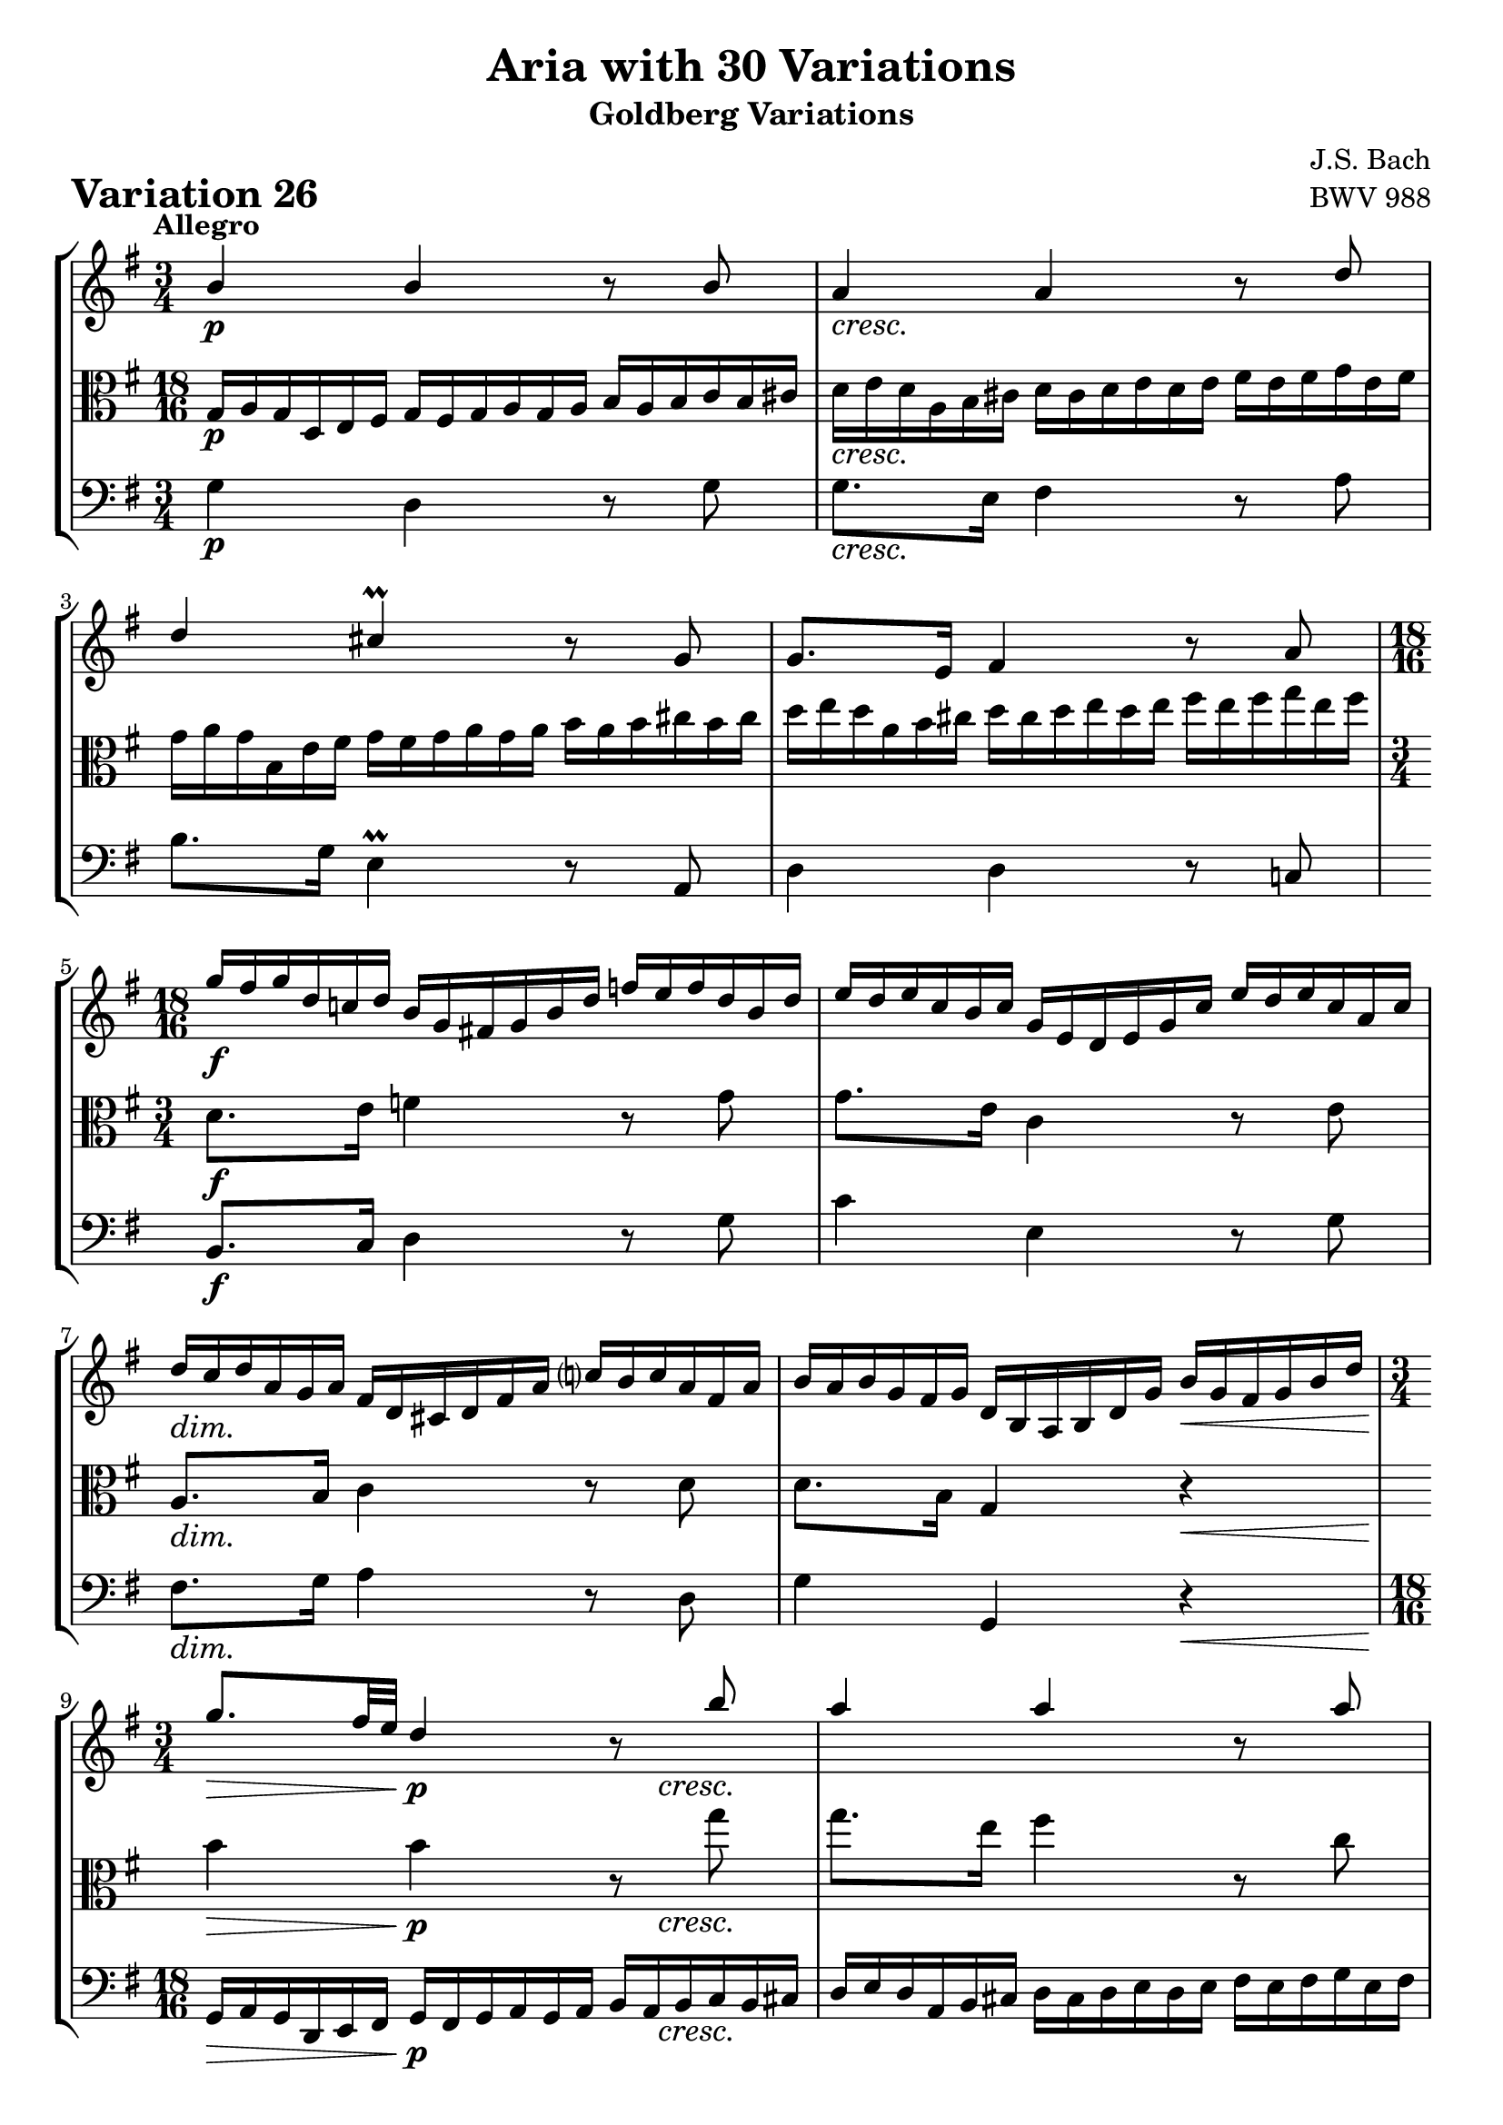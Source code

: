 \version "2.24.2"

#(set-default-paper-size "a4")

\paper {
    ragged-bottom = ##t
    print-page-number = ##f
    print-all-headers = ##t
    tagline = ##f
    indent = #0
    page-breaking = #ly:optimal-breaking
}

\pointAndClickOff

violinP = \relative g' {
    \set Score.alternativeNumberingStyle = #'numbers
    \accidentalStyle modern-voice-cautionary
    \override Rest.staff-position = #0
    \dotsNeutral \dynamicNeutral \phrasingSlurNeutral \slurNeutral \stemNeutral \textSpannerNeutral \tieNeutral \tupletNeutral

    \tempo "Allegro"
    \override DynamicTextSpanner.style = #'none

    \repeat volta 2 {
        \time 3/4
        b4 \p b4 r8 b8 | % 1
        a4 \cresc a4 r8 d8 | % 2
        d4 cis4 \prall r8 g8 | % 3
        g8. [ e16 ] fis4 r8 a8 | % 4

        \time 18/16
        \set Staff.timeSignatureFraction = 18/16
        g'16 \f [ fis g d c! d ] b16 [ g fis! g b d ] f16 [ e f d b d ] | % 5
        e16 [ d e c b c ] g16 [ e d e g c ] e16 [ d e c a c ] | % 6
        d16 \dim [ c d a g a ] fis16 [ d cis d fis a ] c!16 [ b c a fis a ] | % 7
        b16 [ a b g fis g ] d16 [ b a b d g ] b16 \< [ g fis g b d ] | % 8

        \time 3/4
        \set Staff.timeSignatureFraction = 3/4
        g8. \> [ fis32 e32 ] d4 \p r8 \cresc b'8 | % 9
        a4 a4 r8 a8 | % 10
        a4 g4 r8 g8 | % 11
        g8. [ e16 ] a,4 r8 g'8 | % 12
        g8. \f [ e16 ] fis4 r8 a8 | % 13
        b8. [ fis16 ] g4 r8 g8 | % 14

        \time 18/16
        \set Staff.timeSignatureFraction = 18/16
        cis,16 [ b cis e d e ] a,16 [ gis a cis e fis ] g!16 [ fis g e cis e ] | % 15
        fis16 [ e fis a g a ] d,16 [ cis d fis a cis ] d4. \mordent | % 16
    }
    \repeat volta 2 {
        \time 18/16
        \set Staff.timeSignatureFraction = 18/16
        a16 \p \< [ g a d \> c b \! ] a16 [ b a g a g ] fis16 [ g fis e fis e ] | % 17
        d16 \< [ c d g \> fis e \! ] d16 [ e d c d c ] b16 [ c b \cresc a b a ] | % 18

        \time 3/4
        \set Staff.timeSignatureFraction = 3/4
        e'8. [ b'16 ] a4 r8 a8 | % 19
        a8. [ fis16 ] dis4 r8 fis8 | % 20
        g8. \f [ fis16 ] e4 r8 g8 | % 21
        g4 f4 r8 a8 | % 22
        a8. [ fis16 ] dis4 r8 \dim fis8 | % 23
        fis8. [ dis16 ] e4 \< r \> | % 24

        r4 \p r8. g16 \cresc fis8. [ e16 ] | % 25
        d4 ~ d8. [ f16 ] e8. [ d16 ] | % 26
        c2 ~ c8. [ c16 ] | % 27

        \time 18/16
        \set Staff.timeSignatureFraction = 18/16
        fis,16 \f [ g fis cis d e ] \oneVoice fis16 [ e fis g fis g ] a16 [ g a b g a ] | % 28
        b16 [ c b \cresc fis g a ] b16 [ a b c b c ] \voiceOne d16 [ c d e c d ] | % 29
        e16 [ f e b c d ] \oneVoice e16 [ d e fis e fis ] g16 [ fis g a fis g ]| % 30
        a16 \ff [ b a fis g a ] b16 [ a b d c b ] a16 [ g fis e d c ] | % 31
        b16 [ a g fis g d ] b8 r8 r8 r4. \bar ":|." % 32
    }
}

violin = \relative g' {
    \set Score.alternativeNumberingStyle = #'numbers
    \accidentalStyle modern-voice-cautionary
    \override Rest.staff-position = #0
    \dotsNeutral \dynamicNeutral \phrasingSlurNeutral \slurNeutral \stemNeutral \textSpannerNeutral \tieNeutral \tupletNeutral
    \set Staff.midiInstrument = "violin"

    \repeat volta 2 {
        \voiceOne
        \time 3/4
        b4 b4 r8 b8 | % 1
        a4 a4 r8 d8 | % 2
        d4 cis4 \prall r8 g8 | % 3
        g8. [ e16 ] fis4 r8 a8 | % 4
        \scaleDurations #'(4 . 6) {
            \time 18/16
            \set Staff.timeSignatureFraction = 18/16
            g'16 [ fis g d c! d ] b16 [ g fis! g b d ] f16 [ e f d b d ] | % 5
            e16 [ d e c b c ] g16 [ e d e g c ] e16 [ d e c a c ] | % 6
            d16 [ c d a g a ] fis16 [ d cis d fis a ] c!16 [ b c a fis a ] | % 7
            b16 [ a b g fis g ] d16 [ b a b d g ] b16 [ g fis g b d ] | % 8
        }

        \scaleDurations #'(6 . 4)
        {
            \time 3/4
            \set Staff.timeSignatureFraction = 3/4
            g8. [ fis32 e32 ] d4 r8 b'8 | % 9
            a4 a4 r8 a8 | % 10
            a4 g4 r8 g8 | % 11
            g8. [ e16 ] a,4 r8 g'8 | % 12
        }
        g8. [ e16 ] fis4 r8 a8 | % 13
        b8. [ fis16 ] g4 r8 g8 | % 14

        \scaleDurations #'(4 . 6) {
            \time 18/16
            \set Staff.timeSignatureFraction = 18/16
            cis,16 [ b cis e d e ] a,16 [ gis a cis e fis ] g!16 [ fis g e cis e ] | % 15
            fis16 [ e fis a g a ] d,16 [ cis d fis a cis ] d4. \mordent | % 16
        }
    }
    \repeat volta 2 {
        \scaleDurations #'(4 . 6) {
            \time 18/16
            \set Staff.timeSignatureFraction = 18/16
            a16 ^\< [ g a d ^\> c b \! ] a16 [ b a g a g ] fis16 [ g fis e fis e ] | % 17
            d16 ^\< [ c d g ^\> fis e \! ] d16 [ e d c d c ] b16 [ c b a b a ] | % 18
        }

        \scaleDurations #'(6 . 4) {
            \time 3/4
            \set Staff.timeSignatureFraction = 3/4
            e'8. [ b'16 ] a4 r8 a8 | % 19
            a8. [ fis16 ] dis4 r8 fis8 | % 20
            g8. [ fis16 ] e4 r8 g8 | % 21
            g4 f4 r8 a8 | % 22
            a8. [ fis16 ] dis4 r8 fis8 | % 23
            fis8. [ dis16 ] e4 r | % 24
        }

        % \scaleDurations #'(6 . 4)
        {
            r4 r8. g16 fis8. [ e16 ] | % 25
            d4 ~ d8. [ f16 ] e8. [ d16 ] | % 26
            c2 ~ c8. [ c16 ] | % 27
        }

        \scaleDurations #'(4 . 4) {
            \time 18/16
            \set Staff.timeSignatureFraction = 18/16
            fis,16 [ g fis cis d e ] \oneVoice fis16 [ e fis g fis g ] a16 [ g a b g a ] | % 28
            b16 [ c b fis g a ] b16 [ a b c b c ] \voiceOne d16 [ c d e c d ] | % 29
            e16 [ f e b c d ] \oneVoice e16 [ d e fis e fis ] g16 [ fis g a fis g ]| % 30
            a16 [ b a fis g a ] b16 [ a b d c b ] a16 [ g fis e d c ] | % 31
            b16 [ a g fis g d ] b8 r8 r8 r4. \bar ":|." % 32
        }
    }
}

violaP = \relative b {
    \set Score.alternativeNumberingStyle = #'numbers
    \accidentalStyle modern-voice-cautionary
    \override Rest.staff-position = #0
    \dotsNeutral \dynamicNeutral \phrasingSlurNeutral \slurNeutral \stemNeutral \textSpannerNeutral \tieNeutral \tupletNeutral

    \tempo "Allegro"
    \override DynamicTextSpanner.style = #'none

    \repeat volta 2 {
        \time 18/16
        \set Staff.timeSignatureFraction = 18/16
        g16 \p [ a g d e fis ] g16 [ fis g a g a ] b16 [ a b c b cis ] | % 1
        d16 \cresc [ e d a b cis ] d16 [ cis d e d e ] fis16 [ e fis g e fis ] | % 2
        g16 [ a g b, e fis ] g16 [ fis g a g a ] b16 [ a b cis b cis ] | % 3
        d16 [ e d a b cis ] d16 [ cis d e d e ] fis16 [ e fis g e fis ] | % 4

        \time 3/4
        d,8. \f [ e16 ] f4 r8 g8 | % 5
        g8. [ e16 ] c4 r8 e8 | % 6
        a,8. \dim [ b16 ] c4 r8 d8 | % 7
        d8. [ b16 ] g4 r4 \< | % 8

        b'4 \> b4 \p r8 \cresc g'8 | % 9
        g8. [ e16 ] fis4 r8 c8 | % 10
        b8. [ dis16 ] e4 r8 e8 | % 11
        a,8. [ cis16 ] e,4 r8 cis'8 | % 12

        \time 18/16
        \set Staff.timeSignatureFraction = 18/16
        fis,16 \f [ e fis a g a ] d,16 [ cis d fis a b ] c!16 [ b c a fis a ] | % 13
        g16 [ fis g b a b ] e,16 [ dis e g b cis ] d!16 [ cis d b g b ] | % 14

        \time 3/4
        \set Staff.timeSignatureFraction = 3/4
        g4 cis,4 r8 a8 | % 15
        a8. [ e16 ] fis4 r4 | % 16
    }
    \repeat volta 2 {
        \time 3/4
        fis'8. \p [ e16 ] fis4 r8 d8 | % 17
        g8. [ a16 ] b4 r8 \cresc g8 | % 18

        \time 18/16
        \set Staff.timeSignatureFraction = 18/16
        g16 [ fis g b a g ] fis16 [ g fis e fis e ] dis16 [ e dis cis dis cis ] | % 19
        b16 [ ais b e dis cis ] b16 [ c b a b a ] g16 [ a g fis g fis ] | % 20
        e16 \f [ dis e b' a b ] g16 [ fis g b e fis ] g16 [ fis g e dis e ] | % 21
        c16 [ b c e d e ] a,16 [ gis a c f a ] c16 [ b c a f a ] | % 22
        dis,16 [ cis dis fis! e fis ] b,16 [ ais b dis fis g ] a!16 \dim [ g a fis dis fis ] | % 23
        g16 [ fis g b a b ] e,16 [ dis e g \< b dis ] e16 \! [ c b \> a g fis ] | % 24

        \time 3/4
        \set Staff.timeSignatureFraction = 3/4
        e8 \p r16 gis16 a8. [ b16 \cresc ] c4 ~ | % 25
        c8. [ fis,16 ] g8. [ a16 ] b4 ~ | % 26
        b8. [ e,16 ] fis8. [ g16 ] a8. [ g16 ] | % 27

        fis8 \f r d r a' r | % 28
        a \cresc r b r b r | % 29
        c r g r e r | % 30
        d \ff r e r fis r | % 31
        d r r4 r | % 32
    }
}

viola = \relative b {
    \set Score.alternativeNumberingStyle = #'numbers
    \accidentalStyle modern-voice-cautionary
    \override Rest.staff-position = #0
    \dotsNeutral \dynamicNeutral \phrasingSlurNeutral \slurNeutral \stemNeutral \textSpannerNeutral \tieNeutral \tupletNeutral
    \set Staff.midiInstrument = "viola"

    \repeat volta 2 {
        \scaleDurations #'(4 . 6) {
            \time 18/16
            \set Staff.timeSignatureFraction = 18/16
            g16 [ a g d e fis ] g16 [ fis g a g a ] b16 [ a b c b cis ] | % 1
            d16 [ e d a b cis ] d16 [ cis d e d e ] fis16 [ e fis g e fis ] | % 2
            g16 [ a g b, e fis ] g16 [ fis g a g a ] b16 [ a b cis b cis ] | % 3
            d16 [ e d a b cis ] d16 [ cis d e d e ] fis16 [ e fis g e fis ] | % 4
        }

        \time 3/4
        \set Staff.timeSignatureFraction = 3/4
        d,8. [ e16 ] f4 r8 g8 | % 5
        g8. [ e16 ] c4 r8 e8 | % 6
        a,8. [ b16 ] c4 r8 d8 | % 7
        d8. [ b16 ] g4 r4 | % 8

        \scaleDurations #'(6 . 4) {
            b'4 b4 r8 g'8 | % 9
            g8. [ e16 ] fis4 r8 c8 | % 10
            b8. [ dis16 ] e4 r8 e8 | % 11
            a,8. [ cis16 ] e,4 r8 cis'8 | % 12
        }

        \scaleDurations #'(4 . 6) {
            \set Staff.timeSignatureFraction = 18/16
            fis,16 [ e fis a g a ] d,16 [ cis d fis a b ] c!16 [ b c a fis a ] | % 13
            g16 [ fis g b a b ] e,16 [ dis e g b cis ] d!16 [ cis d b g b ] | % 14
        }

        \time 3/4
        \set Staff.timeSignatureFraction = 3/4
        g4 cis,4 r8 a8 | % 15
        a8. [ e16 ] fis4 r4 | % 16
    }
    \repeat volta 2 {
        % \scaleDurations #'(6 . 4)
        {
            \time 3/4
            fis'8. [ e16 ] fis4 r8 d8 | % 17
            g8. [ a16 ] b4 r8 g8 | % 18
        }

        % \scaleDurations #'(6 . 6)
        {
            \time 18/16
            \set Staff.timeSignatureFraction = 18/16
            g16 [ fis g b a g ] fis16 [ g fis e fis e ] dis16 [ e dis cis dis cis ] | % 19
            b16 [ ais b e dis cis ] b16 [ c b a b a ] g16 [ a g fis g fis ] | % 20
            e16 [ dis e b' a b ] g16 [ fis g b e fis ] g16 [ fis g e dis e ] | % 21
            c16 [ b c e d e ] a,16 [ gis a c f a ] c16 [ b c a f a ] | % 22
            dis,16 [ cis dis fis! e fis ] b,16 [ ais b dis fis g ] a!16 [ g a fis dis fis ] | % 23
            g16 [ fis g b a b ] e,16 [ dis e g b dis ] e16 [ c b a g fis ] | % 24
        }

        \scaleDurations #'(4 . 4) {
            \time 3/4
            \set Staff.timeSignatureFraction = 3/4
            e8 r16 gis16 a8. [ b16 ] c4 ~ | % 25
            c8. [ fis,16 ] g8. [ a16 ] b4 ~ | % 26
            b8. [ e,16 ] fis8. [ g16 ] a8. [ g16 ] | % 27
        }

        \scaleDurations #'(6 . 4) {
            fis8 r d r a' r | % 28
            a r b r b r | % 29
            c r g r e r | % 30
            d r e r fis r | % 31
            d r r4 r | % 32
        }
    }
}

celloP = \relative b {
    \set Score.alternativeNumberingStyle = #'numbers
    \accidentalStyle modern-voice-cautionary
    \override Rest.staff-position = #0
    \dotsNeutral \dynamicNeutral \phrasingSlurNeutral \slurNeutral \stemNeutral \textSpannerNeutral \tieNeutral \tupletNeutral

    \tempo "Allegro"
    \override DynamicTextSpanner.style = #'none

    \repeat volta 2 {
        \time 3/4
        g4 \p d4 r8 g8 | % 1
        g8. \cresc [ e16 ] fis4 r8 a8 | % 2
        b8. [ g16 ] e4 r8 a,8 | % 3
        d4 d4 r8 c!8 | % 4

        \time 3/4
        \set Staff.timeSignatureFraction = ##f
        b8. \f [ c16 ] d4 r8 g8 | % 5
        c4 e,4 r8 g8 | % 6
        fis8. \dim [ g16 ] a4 r8 d,8 | % 7
        g4 g,4 r4 \< | % 8

        \time 18/16
        \set Staff.timeSignatureFraction = 18/16
        g16 \> [ a g d e fis ] g16 \p [ fis g a g a ] b16 [ a b \cresc c b cis ] | % 9
        d16 [ e d a b cis ] d16 [ cis d e d e ] fis16 [ e fis g e fis ]| % 10
        g16 [ a g b, e fis ] g16 [ fis g a g a ] b16 [ a b cis a b ] | % 11
        cis16 [ d cis e, a b ] cis16 [ b cis d cis d ] e16 [ d e fis d e ] | % 12

        \time 3/4
        \set Staff.timeSignatureFraction = 3/4
        cis4 \f d4 r8 d8 | % 13
        d4 e4 r8 e8 | % 14
        a,8. [ g32 fis32 ] e4 r8 a,8 | % 15
        d4 d4 r4 | % 16
    }
    \repeat volta 2 {
        \time 3/4
        d4 \p c4 r8 c8 | % 17
        b8. [ d16 ] g4 r8 \cresc d'8 | % 18

        cis4 dis4 r8 e8 | % 19
        dis4 fis,4 r8 dis'8 | % 20
        e4 \f b4 r8 b8 | % 21
        a8. [ b16 ] c4 r8 c8 | % 22
        b4 a4 r8 \dim a8 | % 23
        a8. [ fis16 ] g4 \<

        \set Staff.timeSignatureFraction = 18/16

        \omit TupletNumber
        \override TupletBracket.bracket-visibility = ##f
        \tuplet 6/4 {r16 \! e16 [ fis \> g a b ] } | % 24

        \time 18/16
        c16 \p [ b c f e d ] c16 [ d c b c b ] a16 \cresc [ b a g a fis! ] | % 25
        b16 [ a b e d c ] b16 [ c b a b a ] g16 [ a g fis! g e ] | % 26
        a16 [ g a d c b ] a16 [ b a g a g ] fis16 [ g fis e fis e ] | % 27

        d16 \f [ cis d g fis e ] d16 [ e d c d c ] b16 [ c b a b a ] | % 28
        g16 [ fis g \cresc c b a ] g16 [ a g f g f ] e16 [ f e d e d ] | % 29
        c8. [ g'16 a b ] c16 [ b c d c d] e16 [ d c b a g ] | % 30
        fis16 \ff [ e fis d e fis ] g16 [ fis g a b c ] d16 [ cis d e fis d ] | % 31
        g8 r8 r8 r16 a16 [ g fis g d ] g,4. | % 32
    }
}

cello = \relative b {
    \set Score.alternativeNumberingStyle = #'numbers
    \accidentalStyle modern-voice-cautionary
    \override Rest.staff-position = #0
    \dotsNeutral \dynamicNeutral \phrasingSlurNeutral \slurNeutral \stemNeutral \textSpannerNeutral \tieNeutral \tupletNeutral
    \set Staff.midiInstrument = "cello"

    \repeat volta 2 {
        {
            \time 3/4
            g4 d4 r8 g8 | % 1
            g8. [ e16 ] fis4 r8 a8 | % 2
            b8. [ g16 ] e4 \prall r8 a,8 | % 3
            d4 d4 r8 c!8 | % 4

            \time 3/4
            \set Staff.timeSignatureFraction = ##f
            b8. [ c16 ] d4 r8 g8 | % 5
            c4 e,4 r8 g8 | % 6
            fis8. [ g16 ] a4 r8 d,8 | % 7
            g4 g,4 r4 | % 8
        }

        % \scaleDurations #'(4 . 6)
        {
            \time 18/16
            \set Staff.timeSignatureFraction = 18/16
            g16 [ a g d e fis ] g16 [ fis g a g a ] b16 [ a b c b cis ] | % 9
            d16 [ e d a b cis ] d16 [ cis d e d e ] fis16 [ e fis g e fis ]| % 10
            g16 [ a g b, e fis ] g16 [ fis g a g a ] b16 [ a b cis a b ] | % 11
            cis16 [ d cis e, a b ] cis16 [ b cis d cis d ] e16 [ d e fis d e ] | % 12
        }

        % \scaleDurations #'(6 . 4)
        {
            \time 3/4
            \set Staff.timeSignatureFraction = 3/4
            cis4 d4 r8 d8 | % 13
            d4 e4 r8 e8 | % 14
            a,8. [ g32 fis32 ] e4 r8 a,8 | % 15
            d4 d4 r4 | % 16
        }
    }
    \repeat volta 2 {
        % \scaleDurations #'(4 . 4)
        {
            d4 c4 r8 c8 | % 17
            b8. [ d16 ] g4 r8 d'8 | % 18
        }
        \scaleDurations #'(6 . 4) {
            cis4 dis4 r8 e8 | % 19
            dis4 fis,4 r8 dis'8 | % 20
            e4 b4 r8 b8 | % 21
            a8. [ b16 ] c4 r8 c8 | % 22
            b4 a4 r8 a8 | % 23
            a8. [ fis16 ] g4
        }

        {
            \set Staff.timeSignatureFraction = 18/16

            r16 e16 [ fis g a b ] | % 24
        }

        \scaleDurations #'(4 . 6) {
            c16 [ b c f e d ] c16 [ d c b c b ] a16 [ b a g a fis! ] | % 25
            b16 [ a b e d c ] b16 [ c b a b a ] g16 [ a g fis! g e ] | % 26
            a16 [ g a d c b ] a16 [ b a g a g ] fis16 [ g fis e fis e ] | % 27
        }

        {
            d16 [ cis d g fis e ] d16 [ e d c d c ] b16 [ c b a b a ] | % 28
            g16 [ fis g c b a ] g16 [ a g f g f ] e16 [ f e d e d ] | % 29
            c8. [ g'16 a b ] c16 [ b c d c d] e16 [ d c b a g ] | % 30
            fis16 [ e fis d e fis ] g16 [ fis g a b c ] d16 [ cis d e fis d ] | % 31
            g8 r8 r8 r16 a16 [ g fis g d ] g,4. | % 32
        }
    }
}

volume = \relative c {
    % \sectionLabel ""
    \tempo "Allegro"
    \override DynamicTextSpanner.style = #'none
    {
        s2. \p
        s2. \cresc
        s2.
        s2.
        s2. \f
        s2.
        s2. \dim
        s2 s4 \<

        \scaleDurations #'(6 . 4) {
            s4 \> s4 \p s16 s8. \cresc
            s2.
            s2.
            s2.
        }

        s2. \f
        s2.
        s2.
        s2.
    }
    \break
    {
        s2. \p
        s2 s16 s8. \cresc
        \scaleDurations #'(6 . 4) {
            s2.
            s2.
            s2. \f
            s2.
            s2 s4 \dim
            s2 s8 \< s8 \>
        }

        s2 \p s4 \cresc
        s2.
        s2.
        \scaleDurations #'(6 . 4) {
            s2. \f
            s16 s8. \cresc s2
            s2.
            s2. \ff
            s2.
        }
    }
}

\book {
    \score {
        \header {
            title = "Aria with 30 Variations"
            subtitle = "Goldberg Variations"
            piece = \markup { \fontsize #3 \bold "Variation 26" }
            composer = "J.S. Bach"
            opus = "BWV 988"
        }
        \context StaffGroup <<
            \context Staff = "upper" { \clef "treble" \key g \major << \violin \\ \volume >> }
            \context Staff = "middle" { \clef C \key g \major << \viola \\ \volume >> }
            \context Staff = "lower" { \clef "bass" \key g \major << \cello \\ \volume >> }
        >>
        \layout { }
        \midi { \tempo 4 = 85 }
    }
}
\book {
    \score {
        \header {
            title = "Aria with 30 Variations"
            subtitle = "Goldberg Variations"
            piece = \markup { \fontsize #3 \bold "Variation 26" }
            composer = "J.S. Bach"
            opus = "BWV 988"
        }
        \context Staff = "upper" { \clef "treble" \key g \major \violinP }
        \layout { }
    }
    \pageBreak
    \score {
        \header {
            title = "Aria with 30 Variations"
            subtitle = "Goldberg Variations"
            piece = \markup { \fontsize #3 \bold "Variation 26" }
            composer = "J.S. Bach"
            opus = "BWV 988"
        }
        \context Staff = "middle" { \clef C \key g \major \violaP }
        \layout { }
    }
    \pageBreak
    \score {
        \header {
            title = "Aria with 30 Variations"
            subtitle = "Goldberg Variations"
            piece = \markup { \fontsize #3 \bold "Variation 26" }
            composer = "J.S. Bach"
            opus = "BWV 988"
        }
        \context Staff = "lower" { \clef "bass" \key g \major \celloP }
        \layout { }
    }
}
